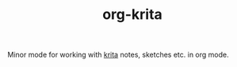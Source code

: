 #+TITLE: org-krita

Minor mode for working with [[https://krita.org/en/][krita]] notes, sketches etc. in org mode.

[[file:./screen.gif]]
